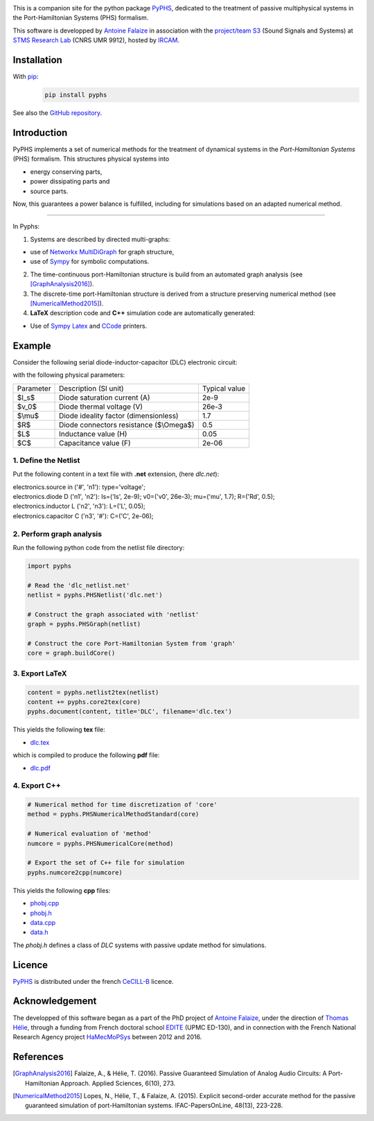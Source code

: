 .. title: PyPHS: Passive modeling and simulation in python
.. slug: index
.. date: 2016-11-13 20:05:17 UTC+01:00
.. tags: mathjax
.. category: 
.. link: 
.. description: 
.. type: text

.. image:: /figures/examples.jpg
	:width: 500
	:align: center

This is a companion site for the python package `PyPHS <https://github.com/afalaize/pyphs/>`__, dedicated to the treatment of passive multiphysical systems in the Port-Hamiltonian Systems (PHS) formalism. 

This software is developped by `Antoine Falaize <https://afalaize.github.io/>`__ in association with the `project/team S3 <http://s3.ircam.fr/?lang=en>`__ (Sound Signals and Systems) at `STMS Research Lab <http://www.ircam.fr/recherche/lunite-mixte-de-recherche-stms/>`__ (CNRS UMR 9912), hosted by `IRCAM <http://www.ircam.fr/>`__. 

.. image:: /galleries/intro/intro2.jpg
	:width: 650
	:align: center

Installation
--------------

With `pip <https://pypi.python.org/pypi/pip/>`__: 
	.. code:: 
		
		pip install pyphs	
	
See also the `GitHub repository <https://github.com/afalaize/pyphs/>`__. 


Introduction
--------------
PyPHS implements a set of numerical methods for the treatment of dynamical systems
in the *Port-Hamiltonian Systems* (PHS) formalism. This structures physical systems into

* energy conserving parts,
* power dissipating parts and
* source parts.

.. image:: /galleries/intro/intro1.jpg
	:width: 650
	:align: center

Now, this guarantees a power balance is fulfilled, including for simulations based on an adapted numerical method. 

------------------------

In Pyphs:

1. Systems are described by directed multi-graphs: 

* use of `Networkx MultiDiGraph <https://networkx.github.io/>`__ for graph structure,
* use of `Sympy <http://www.sympy.org/>`__ for symbolic computations.

2. The time-continuous port-Hamiltonian structure is build from an automated graph analysis (see [GraphAnalysis2016]_).

3. The discrete-time port-Hamiltonian structure is derived from a structure preserving numerical method (see [NumericalMethod2015]_).

4. **LaTeX** description code and **C++** simulation code are automatically generated:
	
* Use of `Sympy <http://www.sympy.org/>`__ `Latex <http://docs.sympy.org/latest/modules/printing.html#module-sympy.printing.ccode>`__ and `CCode <http://docs.sympy.org/latest/modules/printing.html#module-sympy.printing.ccode>`__ printers.

Example
--------------

Consider the following serial diode-inductor-capacitor (DLC) electronic circuit:

.. image:: /figures/DLC.jpg
	:width: 300
	:align: center

with the following physical parameters:

+------------+------------------------------------------+----------------+
| Parameter  | Description (SI unit)                    | Typical value  |
+------------+------------------------------------------+----------------+
| $I_s$      | Diode saturation current (A)             | 2e-9           |
+------------+------------------------------------------+----------------+
| $v_0$      |  Diode thermal voltage (V)               | 26e-3          |
+------------+------------------------------------------+----------------+
| $\\mu$     |  Diode ideality factor (dimensionless)   | 1.7            |
+------------+------------------------------------------+----------------+
| $R$        |  Diode connectors resistance ($\\Omega$) | 0.5            |
+------------+------------------------------------------+----------------+
| $L$        |  Inductance value (H)                    | 0.05           |
+------------+------------------------------------------+----------------+
| $C$        |  Capacitance value (F)                   | 2e-06          |
+------------+------------------------------------------+----------------+



1. Define the Netlist
~~~~~~~~~~~~~~~~~~~~~~

Put the following content in a text file with **.net** extension, (here *dlc.net*):

.. line-block::

	electronics.source in ('#', 'n1'): type='voltage';
	electronics.diode D ('n1', 'n2'): Is=('Is', 2e-9); v0=('v0', 26e-3); mu=('mu', 1.7); R=('Rd', 0.5);
	electronics.inductor L ('n2', 'n3'): L=('L', 0.05);
	electronics.capacitor C ('n3', '#'): C=('C', 2e-06);

2. Perform graph analysis
~~~~~~~~~~~~~~~~~~~~~~~~~~~~

Run the following python code from the netlist file directory:

.. code:: python

	import pyphs
	
	# Read the 'dlc_netlist.net'
	netlist = pyphs.PHSNetlist('dlc.net')
	
	# Construct the graph associated with 'netlist'
	graph = pyphs.PHSGraph(netlist)
	
	# Construct the core Port-Hamiltonian System from 'graph'
	core = graph.buildCore()
	
3. Export **LaTeX**
~~~~~~~~~~~~~~~~~~~~~~~~~~~~

.. code:: python

	content = pyphs.netlist2tex(netlist)
	content += pyphs.core2tex(core)
	pyphs.document(content, title='DLC', filename='dlc.tex')

This yields the following **tex** file:
	
* `dlc.tex </pyphs_outputs/dlc/tex/dlc.tex>`__

which is compiled to produce the following **pdf** file:
	
* `dlc.pdf </pyphs_outputs/dlc/tex/dlc.pdf>`__


4. Export **C++**
~~~~~~~~~~~~~~~~~~~~~~~~~~~~

.. code:: python

	
	# Numerical method for time discretization of 'core'
	method = pyphs.PHSNumericalMethodStandard(core)
	
	# Numerical evaluation of 'method'
	numcore = pyphs.PHSNumericalCore(method)
	
	# Export the set of C++ file for simulation
	pyphs.numcore2cpp(numcore)
	
This yields the following **cpp** files:

* `phobj.cpp </pyphs_outputs/dlc/cpp/phobj.cpp>`__
* `phobj.h </pyphs_outputs/dlc/cpp/phobj.h>`__
* `data.cpp </pyphs_outputs/dlc/cpp/data.cpp>`__
* `data.h </pyphs_outputs/dlc/cpp/data.h>`__

The `phobj.h` defines a class of `DLC` systems with passive update method for simulations.

Licence
--------------
`PyPHS <https://github.com/afalaize/pyphs/>`__ is distributed under the french `CeCILL-B <http://www.cecill.info/licences/Licence_CeCILL-B_V1-en.html>`__ licence.

Acknowledgement
-----------------
The developped of this software began as a part of the PhD project of `Antoine Falaize <https://afalaize.github.io/>`__, under the direction of `Thomas Hélie <http://recherche.ircam.fr/anasyn/helie/>`__,  through a funding from French doctoral school `EDITE <http://edite-de-paris.fr/spip/>`__ (UPMC ED-130), and in connection with the French National Research Agency project `HaMecMoPSys <https://hamecmopsys.ens2m.fr/>`__ between 2012 and 2016.

References
-----------
.. [GraphAnalysis2016] Falaize, A., & Hélie, T. (2016). Passive Guaranteed Simulation of Analog Audio Circuits: A Port-Hamiltonian Approach. Applied Sciences, 6(10), 273.

.. [NumericalMethod2015] Lopes, N., Hélie, T., & Falaize, A. (2015). Explicit second-order accurate method for the passive guaranteed simulation of port-Hamiltonian systems. IFAC-PapersOnLine, 48(13), 223-228.


